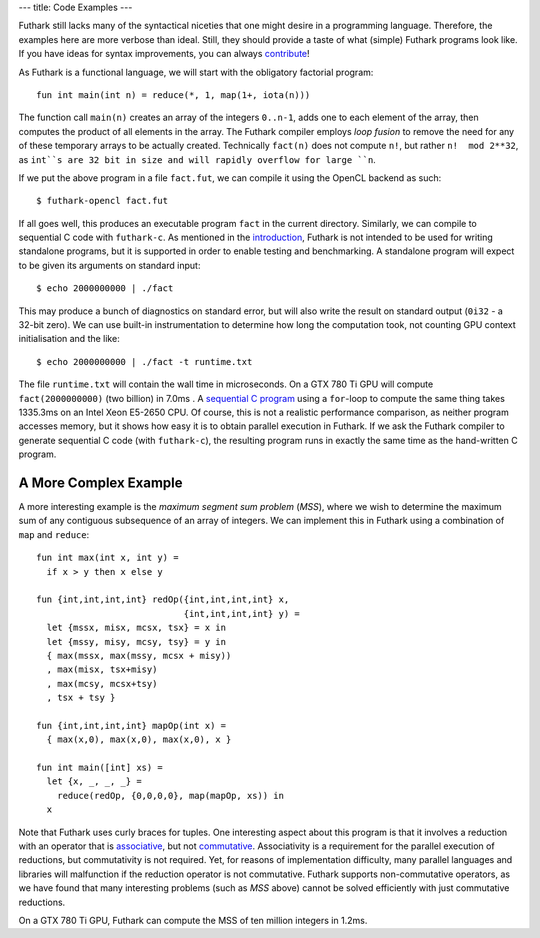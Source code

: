 ---
title: Code Examples
---

Futhark still lacks many of the syntactical niceties that one might
desire in a programming language.  Therefore, the examples here are
more verbose than ideal.  Still, they should provide a taste of what
(simple) Futhark programs look like.  If you have ideas for syntax
improvements, you can always `contribute`_!

As Futhark is a functional language, we will start with the obligatory
factorial program::

  fun int main(int n) = reduce(*, 1, map(1+, iota(n)))

The function call ``main(n)`` creates an array of the integers
``0..n-1``, adds one to each element of the array, then computes the
product of all elements in the array.  The Futhark compiler employs
*loop fusion* to remove the need for any of these temporary arrays to
be actually created.  Technically ``fact(n)`` does not compute ``n!``,
but rather ``n!  mod 2**32``, as ``int``s are 32 bit in size and will
rapidly overflow for large ``n``.

If we put the above program in a file ``fact.fut``, we can compile it
using the OpenCL backend as such::

  $ futhark-opencl fact.fut

If all goes well, this produces an executable program ``fact`` in the
current directory.  Similarly, we can compile to sequential C code
with ``futhark-c``.  As mentioned in the `introduction`_, Futhark is
not intended to be used for writing standalone programs, but it is
supported in order to enable testing and benchmarking.  A standalone
program will expect to be given its arguments on standard input::

  $ echo 2000000000 | ./fact

This may produce a bunch of diagnostics on standard error, but will
also write the result on standard output (``0i32`` - a 32-bit zero).
We can use built-in instrumentation to determine how long the
computation took, not counting GPU context initialisation and the
like::

  $ echo 2000000000 | ./fact -t runtime.txt

The file ``runtime.txt`` will contain the wall time in microseconds.
On a GTX 780 Ti GPU will compute ``fact(2000000000)`` (two billion) in
7.0ms .  A `sequential C program`_ using a ``for``-loop to compute the
same thing takes 1335.3ms on an Intel Xeon E5-2650 CPU.  Of course,
this is not a realistic performance comparison, as neither program
accesses memory, but it shows how easy it is to obtain parallel
execution in Futhark.  If we ask the Futhark compiler to generate
sequential C code (with ``futhark-c``), the resulting program runs in
exactly the same time as the hand-written C program.

A More Complex Example
**********************

A more interesting example is the *maximum segment sum problem*
(*MSS*), where we wish to determine the maximum sum of any contiguous
subsequence of an array of integers.  We can implement this in Futhark
using a combination of ``map`` and ``reduce``::

  fun int max(int x, int y) =
    if x > y then x else y

  fun {int,int,int,int} redOp({int,int,int,int} x,
                              {int,int,int,int} y) =
    let {mssx, misx, mcsx, tsx} = x in
    let {mssy, misy, mcsy, tsy} = y in
    { max(mssx, max(mssy, mcsx + misy))
    , max(misx, tsx+misy)
    , max(mcsy, mcsx+tsy)
    , tsx + tsy }

  fun {int,int,int,int} mapOp(int x) =
    { max(x,0), max(x,0), max(x,0), x }

  fun int main([int] xs) =
    let {x, _, _, _} =
      reduce(redOp, {0,0,0,0}, map(mapOp, xs)) in
    x

Note that Futhark uses curly braces for tuples.  One interesting
aspect about this program is that it involves a reduction with an
operator that is associative_, but not commutative_.  Associativity is
a requirement for the parallel execution of reductions, but
commutativity is not required.  Yet, for reasons of implementation
difficulty, many parallel languages and libraries will malfunction if
the reduction operator is not commutative.  Futhark supports
non-commutative operators, as we have found that many interesting
problems (such as *MSS* above) cannot be solved efficiently with just
commutative reductions.

On a GTX 780 Ti GPU, Futhark can compute the MSS of ten million
integers in 1.2ms.

.. _`contribute`: /getinvolved.html
.. _`introduction`: /
.. _`sequential C program`: /static/sequential-fact.c
.. _associative: https://en.wikipedia.org/wiki/Associative_property
.. _commutative: https://en.wikipedia.org/wiki/Commutative_property
